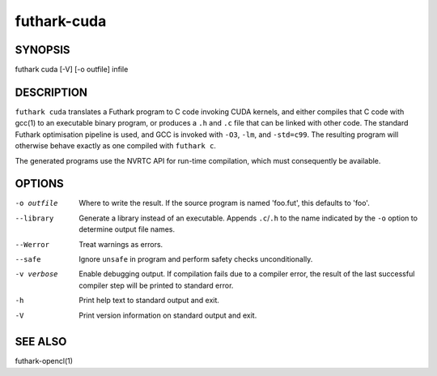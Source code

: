 .. role:: ref(emphasis)

.. _futhark-cuda(1):

==============
futhark-cuda
==============

SYNOPSIS
========

futhark cuda [-V] [-o outfile] infile

DESCRIPTION
===========


``futhark cuda`` translates a Futhark program to C code invoking CUDA
kernels, and either compiles that C code with gcc(1) to an executable
binary program, or produces a ``.h`` and ``.c`` file that can be
linked with other code. The standard Futhark optimisation pipeline is
used, and GCC is invoked with ``-O3``, ``-lm``, and ``-std=c99``. The
resulting program will otherwise behave exactly as one compiled with
``futhark c``.

The generated programs use the NVRTC API for run-time compilation,
which must consequently be available.

OPTIONS
=======

-o outfile
  Where to write the result.  If the source program is named
  'foo.fut', this defaults to 'foo'.

--library
  Generate a library instead of an executable.  Appends ``.c``/``.h``
  to the name indicated by the ``-o`` option to determine output
  file names.

--Werror
  Treat warnings as errors.

--safe
  Ignore ``unsafe`` in program and perform safety checks unconditionally.

-v verbose
  Enable debugging output.  If compilation fails due to a compiler
  error, the result of the last successful compiler step will be
  printed to standard error.

-h
  Print help text to standard output and exit.

-V
  Print version information on standard output and exit.

SEE ALSO
========

futhark-opencl(1)
